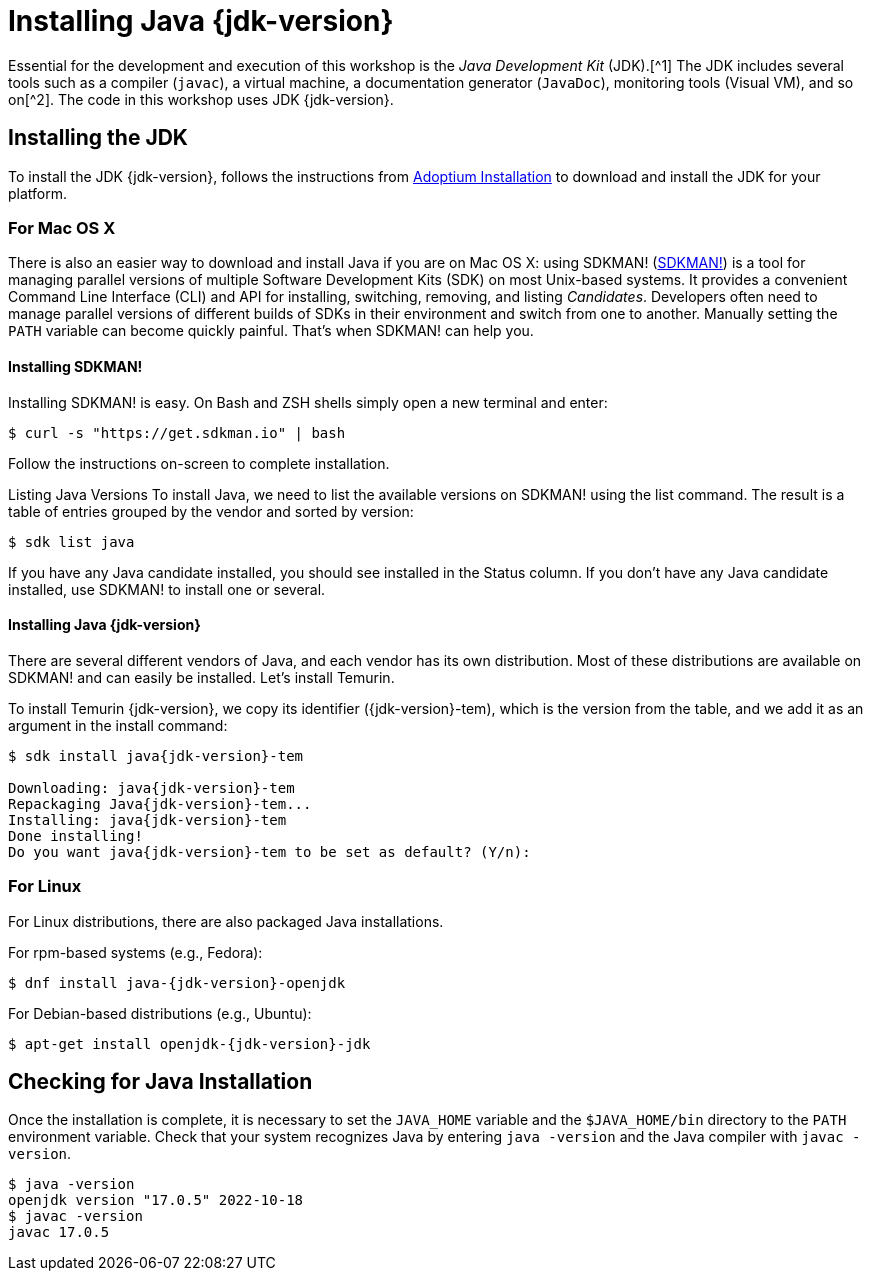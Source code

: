 # Installing Java {jdk-version}

Essential for the development and execution of this workshop is the _Java Development Kit_ (JDK).[^1]
The JDK includes several tools such as a compiler (`javac`), a virtual machine, a documentation generator (`JavaDoc`), monitoring tools (Visual VM), and so on[^2]. The code in this workshop uses JDK {jdk-version}.

## Installing the JDK

To install the JDK {jdk-version}, follows the instructions from https://adoptium.net/installation.html[Adoptium Installation] to download and install the JDK for your platform.

### For Mac OS X

There is also an easier way to download and install Java if you are on Mac OS X: using SDKMAN! (https://sdkman.io[SDKMAN!]) is a tool for managing parallel versions of multiple Software Development Kits (SDK) on most Unix-based systems. It provides a convenient Command Line Interface (CLI) and API for installing, switching, removing, and listing _Candidates_. Developers often need to manage parallel versions of different builds of SDKs in their environment and switch from one to another. Manually setting the `PATH` variable can become quickly painful. That's when SDKMAN! can help you.

#### Installing SDKMAN!

Installing SDKMAN! is easy. On Bash and ZSH shells simply open a new terminal and enter:

[source, sh]
----
$ curl -s "https://get.sdkman.io" | bash
----

Follow the instructions on-screen to complete installation.

Listing Java Versions
To install Java, we need to list the available versions on SDKMAN! using the list command. The result is a table of entries grouped by the vendor and sorted by version:

[source, sh]
----
$ sdk list java
----

If you have any Java candidate installed, you should see installed in the Status column. 
If you don't have any Java candidate installed, use SDKMAN! to install one or several.

#### Installing Java {jdk-version}
There are several different vendors of Java, and each vendor has its own distribution. 
Most of these distributions are available on SDKMAN! and can easily be installed. 
Let's install Temurin.

To install Temurin {jdk-version}, we copy its identifier ({jdk-version}-tem), which is the version from the table, and we add it as an argument in the install command:

[source, sh, subs="attributes"]
----
$ sdk install java{jdk-version}-tem

Downloading: java{jdk-version}-tem
Repackaging Java{jdk-version}-tem...
Installing: java{jdk-version}-tem
Done installing!
Do you want java{jdk-version}-tem to be set as default? (Y/n):
----

### For Linux
For Linux distributions, there are also packaged Java installations.

For rpm-based systems (e.g., Fedora):

[source, sh, subs="attributes"]
----
$ dnf install java-{jdk-version}-openjdk
----

For Debian-based distributions (e.g., Ubuntu):

[source, sh, subs="attributes"]
----
$ apt-get install openjdk-{jdk-version}-jdk
----

## Checking for Java Installation
Once the installation is complete, it is necessary to set the `JAVA_HOME` variable and the `$JAVA_HOME/bin` directory to the `PATH` environment variable. 
Check that your system recognizes Java by entering `java -version` and the Java compiler with `javac -version`.

[source, sh]
----
$ java -version
openjdk version "17.0.5" 2022-10-18
$ javac -version
javac 17.0.5
----


